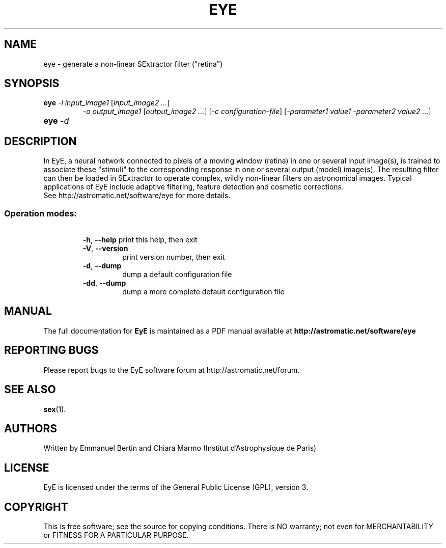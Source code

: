 .TH EYE "1" "October 2010" "EyE 1.6.0" "User Commands"
.SH NAME
eye \- generate a non-linear SExtractor filter ("retina")
.SH SYNOPSIS
.B eye
\fI-i input\_image1\fR [\fIinput\_image2 ...\fR]
.RS
\fI-o output\_image1\fR [\fIoutput\_image2 ...\fR]
[\fI-c configuration-file\fR]
[\fI-parameter1 value1 -parameter2 value2 ...\fR]
.RE
.TP
.B eye \fI-d\fR
.SH DESCRIPTION
In EyE, a neural network connected to pixels of a moving window (retina) in one
or several input image(s), is trained to associate these "stimuli" to the
corresponding response in one or several output (model) image(s).
The resulting filter can then be loaded in SExtractor to operate complex,
wildly non-linear filters on astronomical images. Typical applications of EyE
include adaptive filtering, feature detection and cosmetic corrections.
.RE
See http://astromatic.net/software/eye for more details.
.SS
Operation modes:
.RE
\ 
.RS
\fB\-h\fR, \fB\-\-help\fR
print this help, then exit
.TP
\fB\-V\fR, \fB\-\-version\fR
print version number, then exit
.TP
\fB\-d\fR, \fB\-\-dump\fR
dump a default configuration file
.TP
\fB\-dd\fR, \fB\-\-dump\fR
dump a more complete default configuration file
.SH MANUAL
The full documentation for
.B EyE
is maintained as a PDF manual available at
.B http://astromatic.net/software/eye
.SH "REPORTING BUGS"
Please report bugs to the EyE software forum at http://astromatic.net/forum.
.SH "SEE ALSO"
.BR sex (1).
.SH AUTHORS
Written by Emmanuel Bertin and Chiara Marmo (Institut d'Astrophysique de Paris)
.PP
.SH LICENSE
EyE is licensed under the terms of the General Public License (GPL), version 3.
.SH COPYRIGHT
.PP
This is free software; see the source for copying conditions.  There is NO
warranty; not even for MERCHANTABILITY or FITNESS FOR A PARTICULAR PURPOSE.

